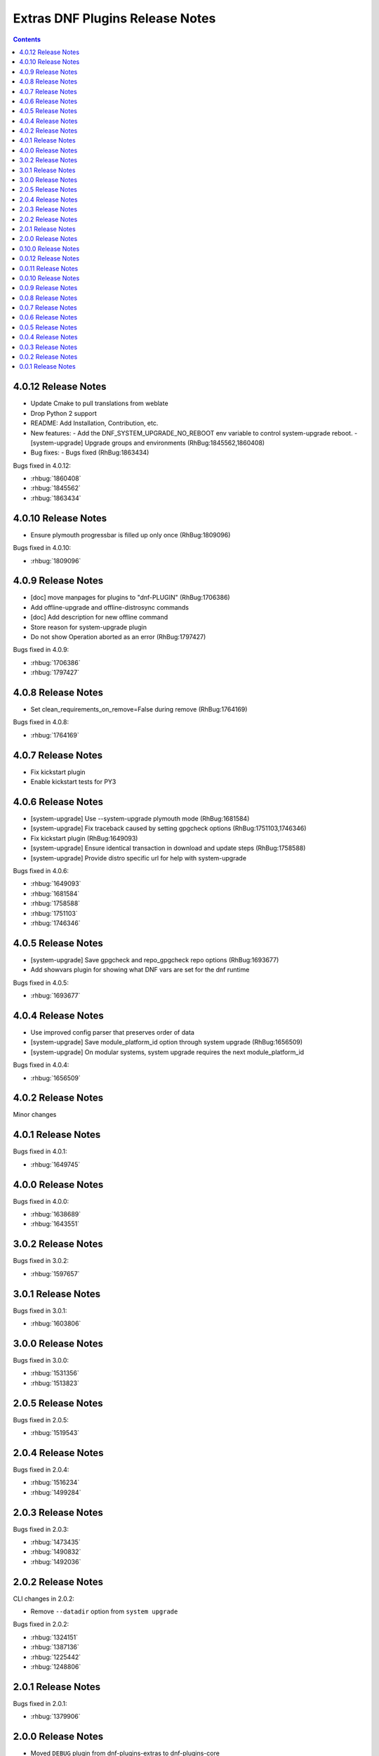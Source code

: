 ################################
Extras DNF Plugins Release Notes
################################

.. contents::

====================
4.0.12 Release Notes
====================

- Update Cmake to pull translations from weblate
- Drop Python 2 support
- README: Add Installation, Contribution, etc.

- New features:
  - Add the DNF_SYSTEM_UPGRADE_NO_REBOOT env variable to control system-upgrade reboot.
  - [system-upgrade] Upgrade groups and environments (RhBug:1845562,1860408)

- Bug fixes:
  - Bugs fixed (RhBug:1863434)

Bugs fixed in 4.0.12:

* :rhbug:`1860408`
* :rhbug:`1845562`
* :rhbug:`1863434`

====================
4.0.10 Release Notes
====================

- Ensure plymouth progressbar is filled up only once (RhBug:1809096)

Bugs fixed in 4.0.10:

* :rhbug:`1809096`

===================
4.0.9 Release Notes
===================

- [doc] move manpages for plugins to "dnf-PLUGIN" (RhBug:1706386)
- Add offline-upgrade and offline-distrosync commands
- [doc] Add description for new offline command
- Store reason for system-upgrade plugin
- Do not show Operation aborted as an error (RhBug:1797427)

Bugs fixed in 4.0.9:

* :rhbug:`1706386`
* :rhbug:`1797427`

===================
4.0.8 Release Notes
===================

- Set clean_requirements_on_remove=False during remove (RhBug:1764169)

Bugs fixed in 4.0.8:

* :rhbug:`1764169`

===================
4.0.7 Release Notes
===================

- Fix kickstart plugin
- Enable kickstart tests for PY3

===================
4.0.6 Release Notes
===================

- [system-upgrade] Use --system-upgrade plymouth mode (RhBug:1681584)
- [system-upgrade] Fix traceback caused by setting gpgcheck options (RhBug:1751103,1746346)
- Fix kickstart plugin (RhBug:1649093)
- [system-upgrade] Ensure identical transaction in download and update steps (RhBug:1758588)
- [system-upgrade] Provide distro specific url for help with system-upgrade

Bugs fixed in 4.0.6:

* :rhbug:`1649093`
* :rhbug:`1681584`
* :rhbug:`1758588`
* :rhbug:`1751103`
* :rhbug:`1746346`

===================
4.0.5 Release Notes
===================

- [system-upgrade] Save gpgcheck and repo_gpgcheck repo options (RhBug:1693677)
- Add showvars plugin for showing what DNF vars are set for the dnf runtime

Bugs fixed in 4.0.5:

* :rhbug:`1693677`

===================
4.0.4 Release Notes
===================

* Use improved config parser that preserves order of data
* [system-upgrade] Save module_platform_id option through system upgrade (RhBug:1656509)
* [system-upgrade] On modular systems, system upgrade requires the next module_platform_id

Bugs fixed in 4.0.4:

* :rhbug:`1656509`

===================
4.0.2 Release Notes
===================

Minor changes

===================
4.0.1 Release Notes
===================

Bugs fixed in 4.0.1:

* :rhbug:`1649745`

===================
4.0.0 Release Notes
===================

Bugs fixed in 4.0.0:

* :rhbug:`1638689`
* :rhbug:`1643551`

===================
3.0.2 Release Notes
===================

Bugs fixed in 3.0.2:

* :rhbug:`1597657`

===================
3.0.1 Release Notes
===================

Bugs fixed in 3.0.1:

* :rhbug:`1603806`

===================
3.0.0 Release Notes
===================

Bugs fixed in 3.0.0:

* :rhbug:`1531356`
* :rhbug:`1513823`

===================
2.0.5 Release Notes
===================

Bugs fixed in 2.0.5:

* :rhbug:`1519543`

===================
2.0.4 Release Notes
===================

Bugs fixed in 2.0.4:

* :rhbug:`1516234`
* :rhbug:`1499284`

===================
2.0.3 Release Notes
===================

Bugs fixed in 2.0.3:

* :rhbug:`1473435`
* :rhbug:`1490832`
* :rhbug:`1492036`

===================
2.0.2 Release Notes
===================

CLI changes in 2.0.2:

* Remove ``--datadir`` option from ``system upgrade``

Bugs fixed in 2.0.2:

* :rhbug:`1324151`
* :rhbug:`1387136`
* :rhbug:`1225442`
* :rhbug:`1248806`

===================
2.0.1 Release Notes
===================

Bugs fixed in 2.0.1:

* :rhbug:`1379906`

===================
2.0.0 Release Notes
===================

* Moved ``DEBUG`` plugin from dnf-plugins-extras to dnf-plugins-core
* Moved ``LEAVES`` plugin from dnf-plugins-extras to dnf-plugins-core
* Moved ``LOCAL`` plugin from dnf-plugins-extras to dnf-plugins-core
* Moved ``MIGRATE`` plugin from dnf-plugins-extras to dnf-plugins-core
* Moved ``NEEDS RESTARTING`` plugin from dnf-plugins-extras to dnf-plugins-core
* Moved ``REPOCLOSURE`` plugin from dnf-plugins-extras to dnf-plugins-core
* Moved ``REPOGRAPH`` plugin from dnf-plugins-extras to dnf-plugins-core
* Moved ``REPOMANAGE`` plugin from dnf-plugins-extras to dnf-plugins-core
* Moved ``SHOW LEAVES`` plugin from dnf-plugins-extras to dnf-plugins-core
* Moved ``VERSIONLOCK`` plugin from dnf-plugins-extras to dnf-plugins-core

=====================
 0.10.0 Release Notes
=====================

DNF 2.0 compatibility (not compatible with 1.x), bugfixes and performance
improvements.

Incorporated system-upgrade plugin.

Bugs fixed in 0.10.0:

* :rhbug:`1303983`
* :rhbug:`1365698`
* :rhbug:`1377742`
* :rhbug:`1383603`

=====================
 0.0.12 Release Notes
=====================

Bugfixes in :doc:`local` plugin. Fixes in packaging.

=====================
 0.0.11 Release Notes
=====================

Bugfix in :doc:`kickstart` packaging plugin.

=====================
 0.0.10 Release Notes
=====================

Provides :doc:`kickstart`. Bugfixes in some plugins.

Bugs fixed in 0.0.10:

* :rhbug:`1263699`
* :rhbug:`1225894`

====================
 0.0.9 Release Notes
====================

Provides :doc:`show-leaves` and :doc:`versionlock`. Fixed some crashes in :doc:`migrate` and :doc:`repomanage`.

Bugs fixed in 0.0.9:

* :rhbug:`1226607`
* :rhbug:`1225282`
* :rhbug:`1230503`

====================
 0.0.8 Release Notes
====================

Many fixes in :doc:`migrate` plugin. Few cleanups in packagingi, now you can install `dnf-command(migrate)` to get `dnf-plugins-extras-migrare` installed.

Bugs fixed in 0.0.8:

* :rhbug:`1208773`
* :rhbug:`1211596`
* :rhbug:`1214807`
* :rhbug:`1223034`

====================
 0.0.7 Release Notes
====================

Renamed orphans to :doc:`leaves`. Fixed some crashes in :doc:`tracer`, :doc:`migrate` and :doc:`local`. Renamed ``--repoid`` to ``--repo`` in :doc:`repoclosure` and :doc:`repograph`. Old option saved for compatibility.

Bugs fixed in 0.0.7:

* :rhbug:`1208614`
* :rhbug:`1209864`
* :rhbug:`1209043`

====================
 0.0.6 Release Notes
====================

Provides :doc:`migrate` and :doc:`orphans`.

Bugs fixed in 0.0.6:

* :rhbug:`1201471`

====================
 0.0.5 Release Notes
====================

Adapt packaging to install Python 3 version for F23+. Provides: :doc:`debug`

Bugs fixed in 0.0.5:

* :rhbug:`1187763`
* :rhbug:`1192779`

====================
 0.0.4 Release Notes
====================

Fixes in packaging, include man pages for plugins.

====================
 0.0.3 Release Notes
====================

Trivial fixes in packaging, few improvements for plugins, tests for plugins. Provides: :doc:`local`, :doc:`repograph` and :doc:`repoclosure`.

Bugs fixed in 0.0.3:

* :rhbug:`1177631`
* :rhbug:`991014`

====================
 0.0.2 Release Notes
====================

Provides :doc:`repomanage`, :doc:`rpmconf` and :doc:`tracer`.

Bugs fixed in 0.0.2:

* :rhbug:`1048541`

====================
 0.0.1 Release Notes
====================

Provides :doc:`snapper`.
